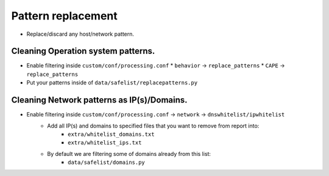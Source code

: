 ===================
Pattern replacement
===================
* Replace/discard any host/network pattern.


Cleaning Operation system patterns.
===================================
* Enable filtering inside ``custom/conf/processing.conf``
  * ``behavior`` -> ``replace_patterns``
  * ``CAPE`` -> ``replace_patterns``
* Put your patterns inside of ``data/safelist/replacepatterns.py``

Cleaning Network patterns as IP(s)/Domains.
===============================================
* Enable filtering inside ``custom/conf/processing.conf`` -> ``network`` -> ``dnswhitelist/ipwhitelist``
    * Add all IP(s) and domains to specified files that you want to remove from report into:
        * ``extra/whitelist_domains.txt``
        * ``extra/whitelist_ips.txt``
    * By default we are filtering some of domains already from this list:
        * ``data/safelist/domains.py``

